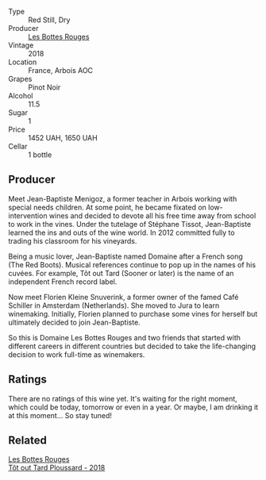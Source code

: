 #+attr_html: :class wine-main-image
[[file:/images/a7/426870-7f6d-41c1-bb8b-fa00a3a344f6/2023-04-07-15-54-44-824E7E2A-8550-4804-AF36-8C18AEC60B6A-1-105-c@512.webp]]

- Type :: Red Still, Dry
- Producer :: [[barberry:/producers/ff12da2b-6418-4827-b680-d48bc77709b6][Les Bottes Rouges]]
- Vintage :: 2018
- Location :: France, Arbois AOC
- Grapes :: Pinot Noir
- Alcohol :: 11.5
- Sugar :: 1
- Price :: 1452 UAH, 1650 UAH
- Cellar :: 1 bottle

** Producer

Meet Jean-Baptiste Menigoz, a former teacher in Arbois working with special needs children. At some point, he became fixated on low-intervention wines and decided to devote all his free time away from school to work in the vines. Under the tutelage of Stéphane Tissot, Jean-Baptiste learned the ins and outs of the wine world. In 2012 committed fully to trading his classroom for his vineyards.

Being a music lover, Jean-Baptiste named Domaine after a French song (The Red Boots). Musical references continue to pop up in the names of his cuvées. For example, Tôt out Tard (Sooner or later) is the name of an independent French record label.

Now meet Florien Kleine Snuverink, a former owner of the famed Café Schiller in Amsterdam (Netherlands). She moved to Jura to learn winemaking. Initially, Florien planned to purchase some vines for herself but ultimately decided to join Jean-Baptiste.

So this is Domaine Les Bottes Rouges and two friends that started with different careers in different countries but decided to take the life-changing decision to work full-time as winemakers.

** Ratings

There are no ratings of this wine yet. It's waiting for the right moment, which could be today, tomorrow or even in a year. Or maybe, I am drinking it at this moment... So stay tuned!

** Related

#+begin_export html
<div class="flex-container">
  <a class="flex-item flex-item-left" href="/wines/3e07d3ab-d122-4eee-94dd-0770a526125b.html">
    <img class="flex-bottle" src="/images/3e/07d3ab-d122-4eee-94dd-0770a526125b/2023-05-18-08-15-18-3DCF93C5-1E02-474F-BF86-F5715E1D8533-1-105-c@512.webp"></img>
    <section class="h">Les Bottes Rouges</section>
    <section class="h text-bolder">Tôt out Tard Ploussard - 2018</section>
  </a>

</div>
#+end_export

